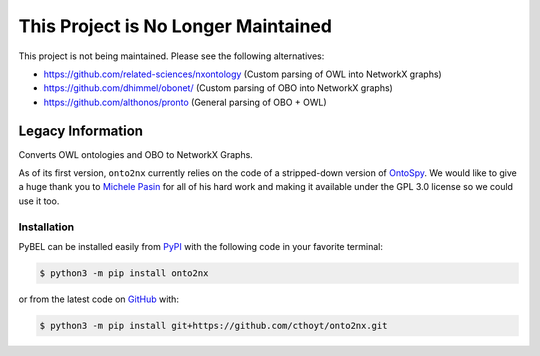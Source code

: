 This Project is No Longer Maintained
====================================
This project is not being maintained. Please see the following alternatives:

- https://github.com/related-sciences/nxontology (Custom parsing of OWL into NetworkX graphs)
- https://github.com/dhimmel/obonet/ (Custom parsing of OBO into NetworkX graphs)
- https://github.com/althonos/pronto (General parsing of OBO + OWL)

Legacy Information |build| |coverage| |zenodo|
----------------------------------------------
Converts OWL ontologies and OBO to NetworkX Graphs.

As of its first version, ``onto2nx`` currently relies on the code of a stripped-down version of
`OntoSpy <https://github.com/lambdamusic/Ontospy>`_. We would like to give a huge thank you to
`Michele Pasin <https://github.com/lambdamusic>`_ for all of his hard work and making it available under the
GPL 3.0 license so we could use it too.

Installation |python_versions| |pypi_version| |pypi_license|
~~~~~~~~~~~~~~~~~~~~~~~~~~~~~~~~~~~~~~~~~~~~~~~~~~~~~~~~~~~~
PyBEL can be installed easily from `PyPI <https://pypi.python.org/pypi/onto2nx>`_ with the following code in
your favorite terminal:

.. code-block:: sh

    $ python3 -m pip install onto2nx

or from the latest code on `GitHub <https://github.com/cthoyt/onto2nx>`_ with:

.. code-block:: sh

    $ python3 -m pip install git+https://github.com/cthoyt/onto2nx.git

.. |build| image:: https://travis-ci.org/cthoyt/onto2nx.svg?branch=master
    :target: https://travis-ci.org/cthoyt/onto2nx
    :alt: Build Status

.. |coverage| image:: https://codecov.io/gh/cthoyt/onto2nx/coverage.svg?branch=develop
    :target: https://codecov.io/gh/cthoyt/onto2nx?branch=develop
    :alt: Code coverage Status

.. |python_versions| image:: https://img.shields.io/pypi/pyversions/onto2nx.svg
    :alt: Supported Python Versions

.. |pypi_version| image:: https://img.shields.io/pypi/v/onto2nx.svg
    :alt: Current version on PyPI

.. |pypi_license| image:: https://img.shields.io/pypi/l/onto2nx.svg
    :alt: GPL 3.0 License

.. |zenodo| image:: https://zenodo.org/badge/DOI/10.5281/zenodo.1478027.svg
   :target: https://doi.org/10.5281/zenodo.1478027
